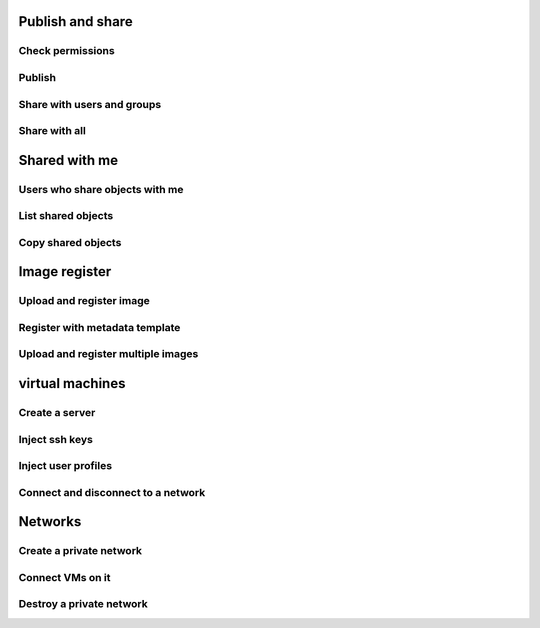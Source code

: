 Publish and share
-----------------

Check permissions
^^^^^^^^^^^^^^^^^

Publish
^^^^^^^

Share with users and groups
^^^^^^^^^^^^^^^^^^^^^^^^^^^

Share with all
^^^^^^^^^^^^^^

Shared with me
--------------

Users who share objects with me
^^^^^^^^^^^^^^^^^^^^^^^^^^^^^^^

List shared objects
^^^^^^^^^^^^^^^^^^^

Copy shared objects
^^^^^^^^^^^^^^^^^^^

Image register
--------------

Upload and register image
^^^^^^^^^^^^^^^^^^^^^^^^^

Register with metadata template
^^^^^^^^^^^^^^^^^^^^^^^^^^^^^^^

Upload and register multiple images
^^^^^^^^^^^^^^^^^^^^^^^^^^^^^^^^^^^

virtual machines
----------------

Create a server
^^^^^^^^^^^^^^^

Inject ssh keys
^^^^^^^^^^^^^^^

Inject user profiles
^^^^^^^^^^^^^^^^^^^^

Connect and disconnect to a network
^^^^^^^^^^^^^^^^^^^^^^^^^^^^^^^^^^^

Networks
--------

Create a private network
^^^^^^^^^^^^^^^^^^^^^^^^

Connect VMs on it
^^^^^^^^^^^^^^^^^

Destroy a private network
^^^^^^^^^^^^^^^^^^^^^^^^^
